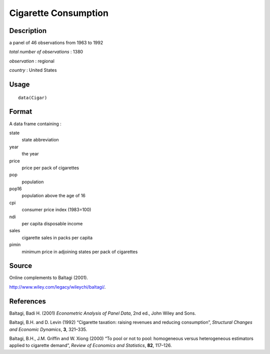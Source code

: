 +--------------------------------------+--------------------------------------+
| Cigar                                |
| R Documentation                      |
+--------------------------------------+--------------------------------------+

Cigarette Consumption
---------------------

Description
~~~~~~~~~~~

a panel of 46 observations from 1963 to 1992

*total number of observations* : 1380

*observation* : regional

*country* : United States

Usage
~~~~~

::

    data(Cigar)

Format
~~~~~~

A data frame containing :

state
    state abbreviation

year
    the year

price
    price per pack of cigarettes

pop
    population

pop16
    population above the age of 16

cpi
    consumer price index (1983=100)

ndi
    per capita disposable income

sales
    cigarette sales in packs per capita

pimin
    minimum price in adjoining states per pack of cigarettes

Source
~~~~~~

Online complements to Baltagi (2001).

http://www.wiley.com/legacy/wileychi/baltagi/.

References
~~~~~~~~~~

Baltagi, Badi H. (2001) *Econometric Analysis of Panel Data*, 2nd ed.,
John Wiley and Sons.

Baltagi, B.H. and D. Levin (1992) “Cigarette taxation: raising revenues
and reducing consumption”, *Structural Changes and Economic Dynamics*,
**3**, 321–335.

Baltagi, B.H., J.M. Griffin and W. Xiong (2000) “To pool or not to pool:
homogeneous versus heterogeneous estimators applied to cigarette
demand”, *Review of Economics and Statistics*, **82**, 117–126.
